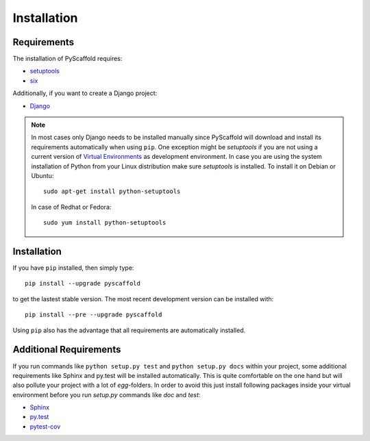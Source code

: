 ============
Installation
============

Requirements
============

The installation of PyScaffold requires:

* `setuptools <https://pypi.python.org/pypi/setuptools/>`_
* `six <https://pypi.python.org/pypi/six>`_

Additionally, if you want to create a Django project:

* `Django <https://pypi.python.org/pypi/Django/>`_

.. note::

    In most cases only Django needs to be installed manually since PyScaffold
    will download and install its requirements automatically when using
    ``pip``. One exception might be *setuptools* if you are not using a current
    version of `Virtual Environments <http://docs.python-guide.org/en/latest
    /dev/virtualenvs/>`_ as development environment.
    In case you are using the system installation of Python from your Linux
    distribution make sure *setuptools* is installed.
    To install it on Debian or Ubuntu::

        sudo apt-get install python-setuptools

    In case of Redhat or Fedora::

        sudo yum install python-setuptools


Installation
============

If you have ``pip`` installed, then simply type::

    pip install --upgrade pyscaffold

to get the lastest stable version. The most recent development version can be
installed with::

    pip install --pre --upgrade pyscaffold

Using ``pip`` also has the advantage that all requirements are automatically
installed.


Additional Requirements
=======================

If you run commands like ``python setup.py test`` and ``python setup.py docs``
within your project, some additional requirements like Sphinx and py.test will
be installed automatically. This is quite comfortable on the one hand but will
also pollute your project with a lot of *egg*-folders. In order to avoid this
just install following packages inside your virtual environment before you run
*setup.py* commands like *doc* and *test*:

* `Sphinx <http://sphinx-doc.org/>`_
* `py.test <http://pytest.org/>`_
* `pytest-cov <https://pypi.python.org/pypi/pytest-cov>`_
